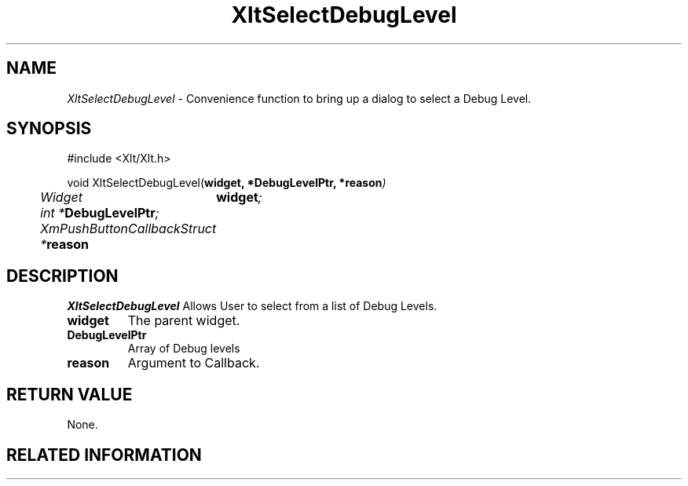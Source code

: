 ...\" ** $Id: XltSelectDebugLevel.3.in,v 1.1 2001/06/22 21:38:52 amai Exp $
...\" **
.TH XltSelectDebugLevel 3X "" "" "" ""
.ds )H Rick Scott
.ds ]W Xlt Version 13.0.13
.SH NAME
\fIXltSelectDebugLevel\fP \- Convenience function to bring up a dialog to select a Debug Level.
.SH SYNOPSIS
.nf
.sS
.iS
\&#include <Xlt/Xlt.h>
.sp \n(PDu
void XltSelectDebugLevel(\fBwidget, *DebugLevelPtr, *reason\fI)
.ta .5i 1.5i
.nf
	Widget	\fBwidget\fI;
	int *\fBDebugLevelPtr\fI;
	XmPushButtonCallbackStruct *\fBreason\fI
.wH
.fi
.iE
.sE
.SH DESCRIPTION
.fi
\fIXltSelectDebugLevel\fP 
Allows User to select from a list of Debug Levels.
.IP "\fBwidget\fP"
The parent widget.
.IP "\fBDebugLevelPtr\fP"
Array of Debug levels
.IP "\fBreason\fP"
Argument to Callback.
.PP 
.SH RETURN VALUE
None.
.SH RELATED INFORMATION
.na
.ad
